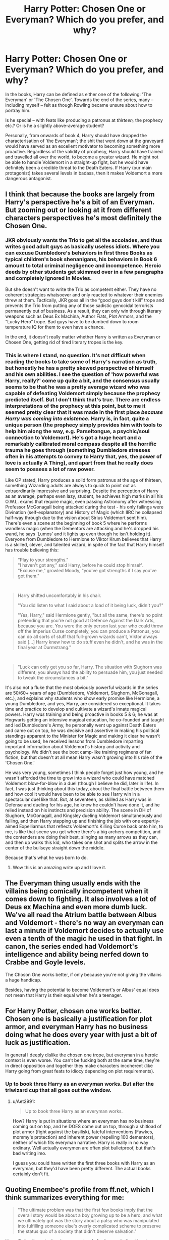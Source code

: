 #+TITLE: Harry Potter: Chosen One or Everyman? Which do you prefer, and why?

* Harry Potter: Chosen One or Everyman? Which do you prefer, and why?
:PROPERTIES:
:Author: Dux-El52
:Score: 19
:DateUnix: 1550927904.0
:DateShort: 2019-Feb-23
:FlairText: Discussion
:END:
In the books, Harry can be defined as either one of the following: 'The Everyman' or 'The Chosen One'. Towards the end of the series, many -- including myself -- felt as though Rowling became unsure about how to portray him.

Is he special -- with feats like producing a patronus at /thirteen,/ the prophecy etc.? Or is he a slightly above-average student?

Personally, from onwards of book 4, Harry should have dropped the characterisation of 'the Everyman'; the shit that went down at the graveyard would have served as an excellent motivator to becoming something more proactive. Regardless of the validity of prophecy, Harry should have trained and travelled all over the world, to become a greater wizard. He might not be able to handle Voldemort in a straight-up fight, but he would have definitely been a credible threat to the Death Eaters. If Harry (our main protagonist) takes several levels in badass, then it makes Voldemort a more dangerous antagonist.


** I think that because the books are largely from Harry's perspective he's a bit of an Everyman. But zooming out or looking at it from different characters perspectives he's most definitely the Chosen One.
:PROPERTIES:
:Author: MartDiamond
:Score: 22
:DateUnix: 1550930029.0
:DateShort: 2019-Feb-23
:END:

*** JKR obviously wants the Trio to get all the accolades, and thus writes good adult guys as basically useless idiots. Where you can excuse Dumbledore's behaviors in first three Books as typical children's book shenanigans, his behaviors in Book 6 amount to total criminal negligence and incompetence. Heroic deeds by other students get skimmed over in a few paragraphs and completely ignored in Movies.

But she doesn't want to write the Trio as competent either. They have no coherent strategies whatsoever and only reacted to whatever their enemies threw at them. Tactically, JKR goes all in the “good guys don't kill” trope and prevents the Trio from putting any of those sadistic genocidal terrorists permanently out of business. As a result, they can only win through literary weapons such as Deus Ex Machina, Author Fiats, Plot Armors, and the “Lucky Hero” trope. Bad guys have to be dumbed down to room temperature IQ for them to even have a chance.

In the end, it doesn't really matter whether Harry is written as Everyman or Chosen One, getting rid of tired literary tropes is the key.
:PROPERTIES:
:Author: InquisitorCOC
:Score: 16
:DateUnix: 1550961238.0
:DateShort: 2019-Feb-24
:END:


*** This is where I stand, no question. It's not difficult when reading the books to take some of Harry's narration as truth, but honestly he has a pretty skewed perspective of himself and his own abilities. I see the question of 'how powerful was Harry, really?' come up quite a bit, and the consensus usually seems to be that he was a pretty average wizard who was capable of defeating Voldemort simply because the prophecy predicted itself. But I don't think that's true. There are endless interpretations of the prophecy at this point, but to me it seemed pretty clear that it was made in the first place /because Harry was coming into existence./ Harry is, in fact, quite a unique person (the prophecy simply provides him with tools to help him along the way, e.g. Parseltongue, a psychic/soul connection to Voldemort). He's got a huge heart and a remarkably calibrated moral compass despite all the horrific trauma he goes through (something Dumbledore stresses often in his attempts to convey to Harry that, yes, the power of love is actually A Thing), and apart from that he really does seem to possess a lot of raw power.

Like OP stated, Harry produces a solid form patronus at the age of thirteen, something Wizarding adults are always to quick to point out as extraordinarily impressive and surprising. Despite the perception of Harry as an average, perhaps even lazy, student, he achieves high marks in all his O.W.L. exams that require magic, even passing Astronomy after witnessing Professor McGonagall being attacked during the test - his only failings were Divination (self-explanatory) and History of Magic (which IIRC he collapsed half-way through due to the vision about Sirius Voldemort sent him). There's even a scene at the beginning of book 5 where he performs wandless magic (when the Dementors are attacking and he's dropped his wand, he says 'Lumos' and it lights up even though he isn't holding it). Everyone from Dumbledore to Hermione to Viktor Krum believes that Harry is a skilled, clever, and talented wizard, in spite of the fact that Harry himself has trouble believing this:

#+begin_quote
  “Play to your strengths."\\
  "I haven't got any," said Harry, before he could stop himself.\\
  "Excuse me," growled Moody, "you've got strengths if I say you've got them."
#+end_quote

​

#+begin_quote
  Harry shifted uncomfortably in his chair.

  "You did listen to what I said about a load of it being luck, didn't you?"

  "Yes, Harry," said Hermione gently, "but all the same, there's no point pretending that you're not good at Defence Against the Dark Arts, because you are. You were the only person last year who could throw off the Imperius Curse completely, you can produce a Patronus, you can do all sorts of stuff that full-grown wizards can't, Viktor always said [...] Harry knew how to do stuff even he didn't, and he was in the final year at Durmstrang."
#+end_quote

​

#+begin_quote
  "Luck can only get you so far, Harry. The situation with Slughorn was different; you always had the ability to persuade him, you just needed to tweak the circumstances a bit."
#+end_quote

It's also not a fluke that the most obviously powerful wizards in the series are 50/60+ years of age (Dumbledore, Voldemort, Slughorn, McGonagall, etc.), and explains why students who show early promise like Hermione, a young Dumbledore, and yes, Harry, are considered so exceptional. It takes time and practice to develop and cultivate a wizard's innate magical powers. Harry /was/ training and being proactive in books 5 & 6; he was at Hogwarts getting an intensive magical education, he co-founded and taught and led Dumbledore's Army, he personally went up against Death Eaters and came out on top, he was decisive and assertive in making his political standings apparent to the Minister for Magic and making it clear he wasn't going to be used, he received lessons from Dumbledore imparting important information about Voldemort's history and activity and psychology. We didn't see the boot camp-like training regimens of fan fiction, but that doesn't at all mean Harry wasn't growing into his role of the 'Chosen One.'

He was very young, sometimes I think people forget just how young, and he wasn't afforded the time to grow into a wizard who could have matched Voldemort blow-for-blow in a duel (though I believe he did, later in life). In fact, I was just thinking about this today, about the final battle between them and how cool it would have been to be able to see Harry win in a spectacular duel like that. But, at seventeen, as skilled as Harry was in Defense and dueling for his age, he knew he couldn't have done it, and he relied instead on his instincts and precision ability. The scene in DH of Slughorn, McGonagall, and Kingsley dueling Voldemort simultaneously and failing, and then Harry stepping up and finishing the job with one expertly-aimed Expelliarmus that reflects Voldemort's Killing Curse back onto him, to me, is like that scene you get where there's a big archery competition, and the contenders are doing their best, slinging as many arrows as they can, and then up walks this kid, who takes one shot and splits the arrow in the center of the bullseye straight down the middle.

Because that's what he was born to do.
:PROPERTIES:
:Author: thebiwholived317
:Score: 9
:DateUnix: 1550943709.0
:DateShort: 2019-Feb-23
:END:

**** Wow this is an amazing write up and I love it.
:PROPERTIES:
:Author: LadeyAceGuns
:Score: 1
:DateUnix: 1550973466.0
:DateShort: 2019-Feb-24
:END:


** The Everyman thing usually ends with the villains being comically incompetent when it comes down to fighting. It also involves a lot of Deus ex Machina and even more dumb luck. We've all read the Atrium battle between Albus and Voldemort - there's no way an everyman can last a minute if Voldemort decides to actually use even a tenth of the magic he used in that fight. In canon, the series ended had Voldemort's intelligence and ability being nerfed down to Crabbe and Goyle levels.

The Choson One works better, if only because you're not giving the villains a huge handicap.

Besides, having the potential to become Voldemort's or Albus' equal does not mean that Harry is their equal when he's a teenager.
:PROPERTIES:
:Author: avittamboy
:Score: 6
:DateUnix: 1550947010.0
:DateShort: 2019-Feb-23
:END:


** For Harry Potter, chosen one works better. Chosen one is basically a justification for plot armor, and everyman Harry has no business doing what he does every year with just a bit of luck as justification.

In general I deeply dislike the chosen one trope, but everyman in a heroic context is even worse. You can't be fucking both at the same time, they're in direct opposition and together they make characters incoherent (like Harry going from great feats to idiocy depending on plot requirements).
:PROPERTIES:
:Author: Aet2991
:Score: 13
:DateUnix: 1550931378.0
:DateShort: 2019-Feb-23
:END:

*** Up to book three Harry as an everyman works. But after the triwizard cup that all goes out the window.
:PROPERTIES:
:Score: -2
:DateUnix: 1550939222.0
:DateShort: 2019-Feb-23
:END:

**** u/Aet2991:
#+begin_quote
  Up to book three Harry as an everyman works.
#+end_quote

How? Harry is put in situations where an everyman has no business coming out on top, and he DOES come out on top, through a shitload of plot armor (fight against the basilisk), fateful interventions (Fawkes, mommy's protection) and inherent power (repelling 100 dementors), neither of which fits everyman narrative. Harry is really in no way ordinary. Well actually everymen are often plot bulletproof, but that's bad writing imo.

I guess you could have written the first three books with Harry as an everyman, but they'd have been pretty different. The actual books certainly don't fit.
:PROPERTIES:
:Author: Aet2991
:Score: 13
:DateUnix: 1550940867.0
:DateShort: 2019-Feb-23
:END:


** Quoting Enembee's profile from ff.net, which I think summarizes everything for me:

#+begin_quote
  "The ultimate problem was that the first few books imply that the overall story would be about a boy growing up to be a hero, and what we ultimately got was the story about a patsy who was manipulated into fulfilling someone else's overly complicated scheme to preserve the status quo of a society that didn't deserve salvation."
#+end_quote

Harry Potter the actual series seems to rely for its popularity at least partially, (I think) on the fact that Harry is /not/ special. In fact, he's Dumbledore's puppet, especially in the last book where it feels like the entire sequence of events has somehow, improbably, been set in motion by Dumbledore who knows /precisely/ what will happen even after his own death.

I think most readers find it easier to sympathize with a character who has very little in the way of special talents. (Even his "capacity for love" seem pretty run of the mill.) Characters who are super hard-working and/or very talented are not much like the average person, and so many people have trouble projecting themselves in their place and aren't very interested in reading about them.

When a character is enough of a cipher and sufficiently mediocre, though, it's insanely easy to see yourself able to do the same things (even if you yourself aren't particularly mediocre), and as the story is told almost entirely from Harry's point of view, well, this makes it pretty easy to see yourself in the story.

That said, my own tastes are pretty different.

In canon, as skillfully as it's written, Harry isn't a player in the events at all. He's a pawn in a game between Dumbledore and Voldemort, with neither particularly much free will nor particularly much character growth.

Or, as Enembee hints, what you're promised at the start of the novels is a bildungsroman about a wizard who starts as a child but ends being able to defeat a powerful evil opponent. You're given a strong hint that Harry will struggle and grow and eventually be capable of overcoming Voldemort. Instead, what you get is the PoV of someone whose only real hope of winning is that Dumbledore did a good enough job predicting and manipulating the utterly unreasonable series of events that he clearly somehow set up before his death in book six.

Although I really enjoyed canon, it wasn't because this was a particularly satisfying result, at least not to me.

I like seeing people who are competent. Not superpowered, not gods, but smart and hard working and willing to make some effort to succeed. It's also nice when they have troubles, when they have flaws, but they pull themselves together and struggle forward anyway.

So, one of the things I like in fan fiction is seeing my itch scratched: to see a Harry who is a hero and not Dumbledore's wind-up toy, which is to say, seeing a competent Harry, a Harry who, through long and very hard work mixed with some talent, manages to go from being a child to becoming an older teen powerful enough to be an actual player in the events. I want a real coming of age story.

I thus prefer fan fiction where, instead of being led by the nose and being unremarkable, Harry instead (not easily and not quickly, but eventually) grows into someone who is capable of overcoming Voldemort on his own.

(Sidebar: there's a very real sense in which I find Snape and Hermione the most compelling characters in canon; Snape certainly has the most interesting plot arc, though it's underplayed. He's done something pretty much no one else could have done (acted as a spy for years, deceiving Voldemort all the while), sacrificed incredibly deeply to atone for his misdeeds, and yet, at the same time, he's tragically caught up in a past that never was, mourning an unrequited love decades after it became hopeless. And Dumbledore doesn't help him get over his unreasonable attachment to a destroyed friendship and unrequited love, he instead uses Snape as a weapon. Snape's a /really/ interesting character, and quite underused in canon.)
:PROPERTIES:
:Author: verysleepy8
:Score: 9
:DateUnix: 1550967510.0
:DateShort: 2019-Feb-24
:END:


** I would have loved to see Harry develop into a powerful wizard (or typical Chosen One) by the time of the 7th book, if only to see Harry performing incredible feats of magic from his own perspective and the extensive process of him reaching that point. One scene in the books that will always stand out is the battle between Voldemort and Dumbledore in the Ministry, and having a version with Harry doing something similar at the Battle of Hogwarts would have been a joy to read (in the end it still could have been the elder wand trick that won him the duel). Now, it's difficult imagining Harry in canon being capable of such magic, but it would have been incredible if done right.

But at the same time, having Harry be The Everyman by the end of the story was incredibly powerful in its own right (and might have been the better choice). Seeing that in order to defeat Voldemort, it doesn't take a powerful wizard like Dumbledore and some complicated magic, but simply an extraordinary individual willing to sacrifice everything to save those he loves, is some deep stuff. Harry was the Chosen One in a way--his death being the key to Voldemort's defeat--and not needing to level him up to some Wizarding God in order to show that is a testament to JK Rowling's work.

Though I do agree that I think Rowling was torn between the two up into the 4th/5th book. It's the 6th book with Harry struggling with silent spell casting and magic in general that we see her really embrace The Everyman.
:PROPERTIES:
:Author: MaybeMayba
:Score: 6
:DateUnix: 1550931436.0
:DateShort: 2019-Feb-23
:END:


** Everyman. Hands down. This is probably a side effect of reading a lot of fantasy as a teen, but i am really sick and tired of the chosen one theme. It always feel like polot conenience, and in my opinion cheapens the sacrifices of the protagonist. Because they are destined to fight the big bad there was only one option.

Which is probably why I stopped enjoying HP halfway through book 5, and stopped reading after a few chapters of book 6.

[[http://ferretbrain.com/articles/article-156][This sums up my feelings pretty well.]]
:PROPERTIES:
:Score: 13
:DateUnix: 1550928272.0
:DateShort: 2019-Feb-23
:END:

*** u/Achille-Talon:
#+begin_quote
  This sums up my feelings pretty well.
#+end_quote

Oh these ancient days when the word "weblog" still existed.
:PROPERTIES:
:Author: Achille-Talon
:Score: 5
:DateUnix: 1550930012.0
:DateShort: 2019-Feb-23
:END:

**** Right?

I used to love that blog, and they are deleting everything in April, so I'm going through it and archiving all my favourites.
:PROPERTIES:
:Score: 1
:DateUnix: 1550939014.0
:DateShort: 2019-Feb-23
:END:


*** Here's the thing about prophecies that I don't see people mention much: Has a prophecy ever had power without those it pertains to knowing it?\\
Because that is the only time I ever see them have power.
:PROPERTIES:
:Author: RedKorss
:Score: 3
:DateUnix: 1550931386.0
:DateShort: 2019-Feb-23
:END:

**** So much this. There have been a few HP ff stories that revolves around it, but nothing that have given a satisfying solution.
:PROPERTIES:
:Score: 3
:DateUnix: 1550939103.0
:DateShort: 2019-Feb-23
:END:


*** Oh no. :( I just started writing an original fantasy story that has a Chosen One prophecy main character... :( Because I liked it in Harry Potter, but I didn't know lots of other people didn't like it too...
:PROPERTIES:
:Score: 1
:DateUnix: 1550965359.0
:DateShort: 2019-Feb-24
:END:

**** I mean, people like them? There's a reason why there's so many books with the theme. It's because it sells. That said, the market for Harry Potter clones is pretty saturated at this point...
:PROPERTIES:
:Score: 1
:DateUnix: 1550996907.0
:DateShort: 2019-Feb-24
:END:


** I prefer something in-between. I'd like for Harry to get stronger, but not significantly so. If he gets too strong, it messes with the dynamics of the trio imo. The thing I liked from canon was that Ron and Hermione were never really sidekicks. They never needed to hide behind Harry or be told what to do. There were even occasions where Harry was saved by them.

Canon!Harry wasn't really an 'everyman' to me. By the seventh book, Harry, and the trio in general, were holding their own against death eaters. They really only struggled against the most experienced ones (Bellatrix, Dolohov, etc.).

​
:PROPERTIES:
:Score: 2
:DateUnix: 1550947411.0
:DateShort: 2019-Feb-23
:END:


** I despise "Chosen One" narratives, but in Harry's case I think it worked mostly because he was always less formidable than his reputation. Sure, he pulled off some impressive stunts when he had to, but he was never the Great Invincible Saviour-Hero that the public hailed him as. It was one of the few things I actually found interesting about him...

That is actually something that Harry has in common with Dumbledore. Both have a reputation of being more than what they actually are, though since Harry's the main character this duality's a lot clearer.
:PROPERTIES:
:Author: Dina-M
:Score: 2
:DateUnix: 1550949762.0
:DateShort: 2019-Feb-23
:END:


** If I had the choice it should be a bit of a split, 70/30 Chosen one over Everyman, this kinda creates a third selection best described as a Badass. To me Harry should always be depicted as a tough and strong person. But Badass Harry should be someone taken seriously by both sides. He should been seen as the next Moody, some one who is considered powerful and dangerous but not godly like Albus.
:PROPERTIES:
:Author: KidCoheed
:Score: 1
:DateUnix: 1550982000.0
:DateShort: 2019-Feb-24
:END:
